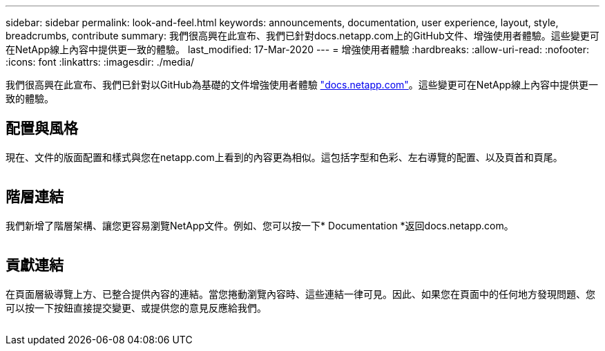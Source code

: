 ---
sidebar: sidebar 
permalink: look-and-feel.html 
keywords: announcements, documentation, user experience, layout, style, breadcrumbs, contribute 
summary: 我們很高興在此宣布、我們已針對docs.netapp.com上的GitHub文件、增強使用者體驗。這些變更可在NetApp線上內容中提供更一致的體驗。 
last_modified: 17-Mar-2020 
---
= 增強使用者體驗
:hardbreaks:
:allow-uri-read: 
:nofooter: 
:icons: font
:linkattrs: 
:imagesdir: ./media/


[role="lead"]
我們很高興在此宣布、我們已針對以GitHub為基礎的文件增強使用者體驗 https://docs.netapp.com["docs.netapp.com"]。這些變更可在NetApp線上內容中提供更一致的體驗。



== 配置與風格

現在、文件的版面配置和樣式與您在netapp.com上看到的內容更為相似。這包括字型和色彩、左右導覽的配置、以及頁首和頁尾。

image:layout.gif[""]



== 階層連結

我們新增了階層架構、讓您更容易瀏覽NetApp文件。例如、您可以按一下* Documentation *返回docs.netapp.com。

image:breadcrumbs.gif[""]



== 貢獻連結

在頁面層級導覽上方、已整合提供內容的連結。當您捲動瀏覽內容時、這些連結一律可見。因此、如果您在頁面中的任何地方發現問題、您可以按一下按鈕直接提交變更、或提供您的意見反應給我們。

image:contribute.gif[""]

